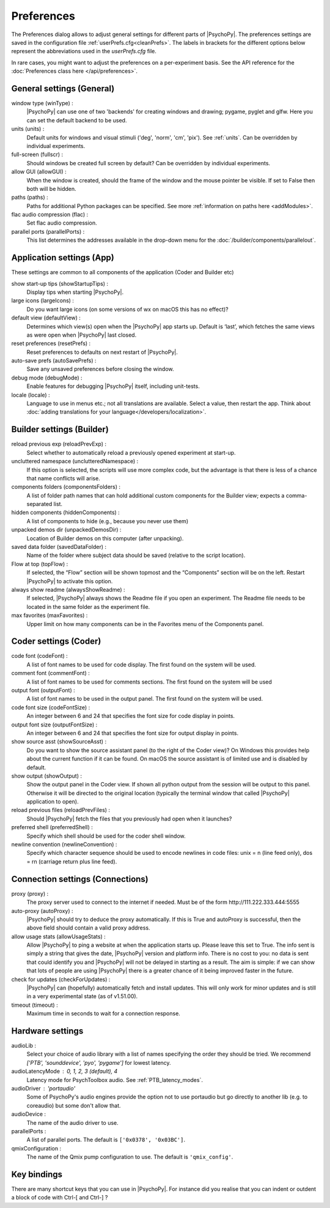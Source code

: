 Preferences
====================================

The Preferences dialog allows to adjust general settings for different parts of |PsychoPy|. The preferences settings are saved in the configuration file :ref:`userPrefs.cfg<cleanPrefs>`. The labels in brackets for the different options below represent the abbreviations used in the *userPrefs.cfg* file.

In rare cases, you might want to adjust the preferences on a per-experiment basis. See the API reference for the :doc:`Preferences class here </api/preferences>`.

.. _generalSettings:

General settings (General)
--------------------------
window type (winType) :
    |PsychoPy| can use one of two 'backends' for creating windows and drawing; pygame, pyglet and glfw. Here you can set the default backend to be used.

units (units) :
    Default units for windows and visual stimuli ('deg', 'norm', 'cm', 'pix'). See :ref:`units`.  Can be overridden by individual experiments.

full-screen (fullscr) :
    Should windows be created full screen by default? Can be overridden by individual experiments.

allow GUI (allowGUI) :
	    When the window is created, should the frame of the window and the mouse pointer be visible. If set to False then both will be hidden.

paths (paths) :
    Paths for additional Python packages can be specified. See more :ref:`information on paths here <addModules>`.

flac audio compression (flac) :
    Set flac audio compression.

parallel ports (parallelPorts) :
    This list determines the addresses available in the drop-down menu for the :doc:`/builder/components/parallelout`.

.. _applicationSettings:

Application settings (App)
---------------------------
These settings are common to all components of the application (Coder and Builder etc)

show start-up tips (showStartupTips) :
    Display tips when starting |PsychoPy|.

large icons (largeIcons) :
    Do you want large icons (on some versions of wx on macOS this has no effect)?

default view (defaultView) :
    Determines which view(s) open when the |PsychoPy| app starts up. Default is ‘last’, which fetches the same views as were open when |PsychoPy| last closed.

reset preferences (resetPrefs) :
    Reset preferences to defaults on next restart of |PsychoPy|.

auto-save prefs (autoSavePrefs) :
    Save any unsaved preferences before closing the window.

debug mode (debugMode) :
    Enable features for debugging |PsychoPy| itself, including unit-tests.

locale (locale) :
    Language to use in menus etc.; not all translations are available. Select a value, then restart the app. Think about :doc:`adding translations for your language</developers/localization>`.


.. _builderSettings:

Builder settings (Builder)
---------------------------
reload previous exp (reloadPrevExp) :
    Select whether to automatically reload a previously opened experiment at start-up.

uncluttered namespace (unclutteredNamespace) :
    If this option is selected, the scripts will use more complex code, but the advantage is that there is less of a chance that name conflicts will arise.

components folders (componentsFolders) :
    A list of folder path names that can hold additional custom components for the Builder view; expects a comma-separated list.

hidden components (hiddenComponents) :
    A list of components to hide (e.g., because you never use them)

unpacked demos dir (unpackedDemosDir) :
    Location of Builder demos on this computer (after unpacking).

saved data folder (savedDataFolder) :
    Name of the folder where subject data should be saved (relative to the script location).

Flow at top (topFlow) :
    If selected, the “Flow” section will be shown topmost and the “Components” section will be on the left. Restart |PsychoPy| to activate this option.

always show readme (alwaysShowReadme) :
    If selected, |PsychoPy| always shows the Readme file if you open an experiment. The Readme file needs to be located in the same folder as the experiment file.

max favorites (maxFavorites) :
    Upper limit on how many components can be in the Favorites menu of the Components panel.


.. _coderSettings:

Coder settings (Coder)
---------------------------
code font (codeFont) :
    A list of font names to be used for code display. The first found on the system will be used.

comment font (commentFont) :
    A list of font names to be used for comments sections. The first found on the system will be used

output font (outputFont) :
    A list of font names to be used in the output panel. The first found on the system will be used.

code font size (codeFontSize) :
    An integer between 6 and 24 that specifies the font size for code display in points.

output font size (outputFontSize) :
    An integer between 6 and 24 that specifies the font size for output display in points.

show source asst (showSourceAsst) :
    Do you want to show the source assistant panel (to the right of the Coder view)? On Windows this provides help about the current function if it can be found. On macOS the source assistant is of limited use and is disabled by default.

show output (showOutput) :
    Show the output panel in the Coder view. If shown all python output from the session will be output to this panel. Otherwise it will be directed to the original location (typically the terminal window that called |PsychoPy| application to open).

reload previous files (reloadPrevFiles) :
    Should |PsychoPy| fetch the files that you previously had open when it launches?

preferred shell (preferredShell) :
    Specify which shell should be used for the coder shell window.

newline convention (newlineConvention) :
    Specify which character sequence should be used to encode newlines in code files: unix = \n (line feed only), dos = \r\n (carriage return plus line feed). 


.. _connectionSettings:

Connection settings (Connections)
---------------------------------

proxy (proxy) :
    The proxy server used to connect to the internet if needed. Must be of the form \http://111.222.333.444:5555

auto-proxy (autoProxy) :
    |PsychoPy| should try to deduce the proxy automatically. If this is True and autoProxy is successful, then the above field should contain a valid proxy address.

allow usage stats (allowUsageStats) :
    Allow |PsychoPy| to ping a website at when the application starts up. Please leave this set to True. The info sent is simply a string that gives the date, |PsychoPy| version and platform info. There is no cost to you: no data is sent that could identify you and |PsychoPy| will not be delayed in starting as a result. The aim is simple: if we can show that lots of people are using |PsychoPy| there is a greater chance of it being improved faster in the future.

check for updates (checkForUpdates) :
    |PsychoPy| can (hopefully) automatically fetch and install updates. This will only work for minor updates and is still in a very experimental state (as of v1.51.00).

timeout (timeout) :
    Maximum time in seconds to wait for a connection response.


.. _hardwareSettings:

Hardware settings
---------------------

audioLib :
    Select your choice of audio library with a list of names specifying the order they should be tried.
    We recommend `['PTB', 'sounddevice', 'pyo', 'pygame']` for lowest latency.

audioLatencyMode : 0, 1, 2, 3 (default), 4
    Latency mode for PsychToolbox audio. See :ref:`PTB_latency_modes`.

audioDriver : 'portaudio'
    Some of PsychoPy's audio engines provide the option not to use portaudio but go directly to another lib (e.g. to coreaudio) but some don't allow that.

audioDevice :
    The name of the audio driver to use.

parallelPorts :
    A list of parallel ports. The default is ``['0x0378', '0x03BC']``.

qmixConfiguration :
    The name of the Qmix pump configuration to use. The default is ``'qmix_config'``.

.. _keyBindings:

Key bindings
------------------
There are many shortcut keys that you can use in |PsychoPy|. For instance did you realise that you can indent or outdent a block of code with Ctrl-[ and Ctrl-] ?
